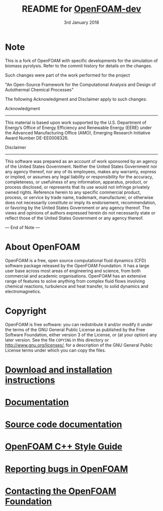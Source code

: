 #                            -*- mode: org; -*-
#
#+TITLE:     README for [[http://openfoam.org/download/source][OpenFOAM-dev]]
#+AUTHOR:               The OpenFOAM Foundation
#+DATE:                     3rd January 2018
#+LINK:                  http://openfoam.org
#+OPTIONS: author:nil ^:{}
# Copyright (c) 2015-2018 OpenFOAM Foundation.

* Note
  This is a fork of OpenFOAM with specific developments for the simulation of
  biomass pyrolysis. Refer to the commit history for details on the changes.

  Such changes were part of the work performed for the project 

    "An Open-Source Framework for the Computational Analysis and Design of 
    Autothermal Chemical Processes"

  The following Acknowledgment and Disclaimer apply to such changes:

  Acknowledgment
  --------------

  This material is based upon work supported by the U.S. Department of Energy’s 
  Office of Energy Efficiency and Renewable Energy (EERE) under the Advanced 
  Manufacturing Office (AMO), Emerging Research Initiative Award Number 
  DE-EE0008326.

  Disclaimer
  ----------

  This software was prepared as an account of work sponsored by an agency of the 
  United States Government. Neither the United States Government nor any agency 
  thereof, nor any of its employees, makes any warranty, express or implied, or 
  assumes any legal liability or responsibility for the accuracy, completeness, 
  or usefulness of any information, apparatus, product, or process disclosed, 
  or represents that its use would not infringe privately owned rights. 
  Reference herein to any specific commercial product, process, or service by 
  trade name, trademark, manufacturer, or otherwise does not necessarily 
  constitute or imply its endorsement, recommendation, or favoring by the 
  United States Government or any agency thereof.  The views and opinions of 
  authors expressed herein do not necessarily state or reflect those of the 
  United States Government or any agency thereof.

--- End of Note ---

* About OpenFOAM
  OpenFOAM is a free, open source computational fluid dynamics (CFD) software
  package released by the OpenFOAM Foundation. It has a large user base across
  most areas of engineering and science, from both commercial and academic
  organisations. OpenFOAM has an extensive range of features to solve anything
  from complex fluid flows involving chemical reactions, turbulence and heat
  transfer, to solid dynamics and electromagnetics.

* Copyright
  OpenFOAM is free software: you can redistribute it and/or modify it under the
  terms of the GNU General Public License as published by the Free Software
  Foundation, either version 3 of the License, or (at your option) any later
  version.  See the file =COPYING= in this directory or
  [[http://www.gnu.org/licenses/]], for a description of the GNU General Public
  License terms under which you can copy the files.

* [[https://openfoam.org/download/source][Download and installation instructions]]
* [[https://openfoam.org/resources][Documentation]]
* [[https://cpp.openfoam.org/dev][Source code documentation]]
* [[https://openfoam.org/dev/coding-style-guide][OpenFOAM C++ Style Guide]]
* [[https://bugs.openfoam.org][Reporting bugs in OpenFOAM]]
* [[https://openfoam.org/contact][Contacting the OpenFOAM Foundation]]
